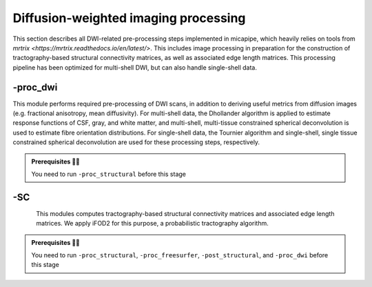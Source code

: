 .. _dwiproc:

.. title:: DWI

Diffusion-weighted imaging processing
============================================================

This section describes all DWI-related pre-processing steps implemented in micapipe, which heavily relies on tools from `mrtrix <https://mrtrix.readthedocs.io/en/latest/>`. This includes image processing in preparation for the construction of tractography-based structural connectivity matrices, as well as associated edge length matrices. This processing pipeline has been optimized for multi-shell DWI, but can also handle single-shell data.

.. image:: sankey_dwi.png
   :align: center

-proc_dwi
--------------------------------------------------------

This module performs required pre-processing of DWI scans, in addition to deriving useful metrics from diffusion images (e.g. fractional anisotropy, mean diffusivity). For multi-shell data, the Dhollander algorithm is applied to estimate response functions of CSF, gray, and white matter, and multi-shell, multi-tissue constrained spherical deconvolution is used to estimate fibre orientation distributions. For single-shell data, the Tournier algorithm and single-shell, single tissue constrained spherical deconvolution are used for these processing steps, respectively.

.. admonition:: Prerequisites 🖐🏼

    You need to run ``-proc_structural`` before this stage

.. image:: proc_dwi.png
   :scale: 30 %
   :align: center

.. tabs::

    .. tab:: Processing steps

        - All DWI scans found in the bids directory are aligned using a rigid-body registration, and concatenated.
        - Concatenated DWI images undergo denoising by MP-PCA and Gibbs ring correction. Residuals are also calculated from denoised images
        - Correction of eddy current-induced distortions and motion
        - Non uniformity bias field correction
        - b0 image is linearly registered to the structural image (nativepro)
        - DWI brain mask is generated by registering MNI152 brain mask to DWI space using previously generated transformations
        - Compute fractional anisotropy and mean diffusivity images
        - Estimate response functions of CSF, gray, and white matter for spherical deconvolution
        - Estimate fibre orientation distributions using spherical deconvolution
        - Compute non-linear transformation from DWI (using white matter fibre orientation distribution image) and structural image aligned to the b0 scan
        - Apply inverse non-linear transformation to 5-tissue-type images for anatomically-constrained tractography
        - Compute track density image with 1 million streamlines using the iFOD1 algorithm. This image is mainly generated for quality control of previous DWI pre-processing.

    .. tab:: Usage

        **Terminal:**

        .. parsed-literal::
            $ mica-pipe **-sub** <subject_id> **-out** <outputDirectory> **-bids** <BIDS-directory> **-proc_dwi**

        **Docker command:**

        .. parsed-literal::
            $ docker -proc_dwi

        **Optional arguments:**

        ``-proc_dwi`` has several optional arguments:

        .. list-table::
            :widths: 75 750
            :header-rows: 1
            :class: tight-table

            * - **Optional argument**
              - **Description**
            * - ``-dwi_main`` ``<path>``
              - Provide path to DWI scans with N number of directions and b0. This will override the default settings: ``<bids>/<sub>/dwi/*_dir-AP_dwi.nii\*``.
            * - ``-dwi_rpe`` ``<path>``
              - Provide path to b0 DWI scan with reverse phase encoding direction. This will override the default settings: ``<bids>/<subject>/dwi/*_dir-PA_dwi.nii\*``
            * - ``-dwi_processed`` ``<path>``
              - The specified image will be used for further DWI processing, instead of performing pre-processing inside the script.
            * - ``-rpe_all``
              - If all DWI directions and b-values are acquired twice with opposite phase encoding directions this option can be used (This option requires that both encoding direction files contain the same number of directions, bvecs and bvals).
            * - ``-regAffine``
              - Specify this option to perform an Affine registration ONLY from DWI to T1w. By default, DWI processing in micapipe performs a non linear registration using ANTs-SyN. We recommend this option for DWI acquisitions with low resolution and/or low SNR. Or if the non-linear registration is not optimal.


        **Multiple inputs:** ``dwi_main`` **and** ``dwi_rpe``

        If your DWI naming scheme is different than the default, and you want to process multiple shells at the same you can do it using the ``-dwi_main`` and ``-dwi_rpe`` flags. When multiple input scans are provided, seperate the filenames by commas, with no space. Don't forget to specify the full path of the images, as shown below; In this example, the ``shell1`` and ``shell2`` scans of ``sub-01`` will be processed:

        .. code-block:: bash
           :caption: Example
           :linenos:
           :emphasize-lines: 2

            mica-pipe -proc_dwi -sub 01 -out <outputDirectory> -bids <BIDS-directory> \
                      -dwi_main <BIDS-directory>/sub-01/dwi/sub-01_acq-shell1_dwi.nii.gz,<BIDS-directory>/sub-01/dwi/sub-01_acq-shell2_dwi.nii.gz

        .. admonition:: Reverse phase encoding flag ⏮

                If you use the argument ``-dwi_rpe`` but your reverse phase encoding image does not contain a *bval* or *bvec* file, the module will
                assume that all the images are b0s (if more than one). If the file specified under the ``-dwi_rpe`` flag contains any weighted image, it will considerably affect most steps of the processing.


    .. tab:: Outputs

        Directories created or populated by **-proc_dwi**:

        .. parsed-literal::

            - <outputDirectory>/micapipe/<sub>/dwi
            - <outputDirectory>/micapipe/<sub>/dwi/eddy
            - <outputDirectory>/micapipe/<sub>/xfms

        Files generated by **-proc_dwi**:

        .. parsed-literal::
            - DWI pre-processing outputs stored in *<outputDirectory>/micapipe/<sub>/dwi*. All outputs are in DWI space:

                - Json card with information about DWI processing:
                   *<sub>_desc-preproc_dwi.json*

                - DWI residuals from denoising:
                    *<sub>_space-dwi_desc-MP-PCA_residuals-dwi.mif*

                - DWI residuals from Gibbs ring correction:
                    *<sub>_space-dwi_desc-deGibbs_residuals-dwi.mif*

                - DWI processed with motion, geometric and Bias-field correction:
                    *<sub>_space-dwi_desc-dwi_preproc.mif*

                - b0 image used for T1w linear registration to DWI space:
                    *<sub>_space-dwi_desc-b0.nii.gz*

                - Subject's T1w image, affine registration to DWI space:
                    *<sub>_space-dwi_desc-t1w_nativepro.nii.gz*

                - DWI brain mask, created from MNI152 mask:
                    *<sub>_space-dwi_desc-brain_mask.nii.gz*

                - Subject's T1w brain mask, affine registration to DWI space:
                    *<sub>_space-dwi_desc-t1w_nativepro-brain.nii.gz*

                - Subject's T1w image, non-linear registration to DWI space:
                    *<sub>_space-dwi_desc-t1w_nativepro_NL.nii.gz*

                - 5-tissue-types segmentation, non-linear registration to DWI space:
                    *<sub>_space-dwi_desc-5tt.nii.gz*

                - Diffusion tensor image (DTI):
                    *<sub>_space-dwi_model-DTI.mif*

                - Fractional anisotropy derived from DTI:
                    *<sub>_space-dwi_model-DTI_map-FA.mif*

                - Mean apparent diffusion coefficient (mean diffusivity) derived from DTI:
                    *<sub>_space-dwi_model-DTI_map-ADC.mif*

                - Normalized fibre orientation distribution for CSF, gray and white matter:
                    *<sub>_space-dwi_model-CSD_map-FOD_desc-csfNorm.mif*
                    *<sub>_space-dwi_model-CSD_map-FOD_desc-gmNorm.mif*
                    *<sub>_space-dwi_model-CSD_map-FOD_desc-wmNorm.mif*

                - Gray/White matter interface mask:
                    *<sub>_space-dwi_desc-gmwmi-mask.mif*

                - Track density image generated from a tractogram of 1 million streamlines, for quality check:
                    *<sub>_space-dwi_desc-iFOD1-1M_tdi.mif*
                    *<sub>_space-dwi_desc-iFOD1-1M_tractography.json*

            - DWI registration files are found in *<outputDirectory>/micapipe/<sub>/xfms*

                - Rigid registrations between shells:
                    *<sub>*_from-acq-<shellN>_to-acq-<shell0>_mode-image_desc-rigid_0GenericAffine.mat
                    *<sub>*_from-acq-<shellN>_to-acq-<shell0>_mode-image_desc-rigid_InverseWarped.nii.gz
                    *<sub>*_from-acq-<shellN>_to-acq-<shell0>_mode-image_desc-rigid_Warped.nii.gz

                - Affine registration between T1w nativepro and DWI space:
                    *<sub>*_space-dwi_from-dwi_to-nativepro_mode-image_desc-affine_0GenericAffine.mat
                    *<sub>*_space-dwi_from-dwi_to-nativepro_mode-image_desc-affine_InverseWarped.nii.gz
                    *<sub>*_space-dwi_from-dwi_to-nativepro_mode-image_desc-affine_Warped.nii.gz

                - Non-linear registrations between T1w in dwi space to wmNorm in dwi space:
                    *<sub>*_space-dwi_from-dwi_to-dwi_mode-image_desc-SyN_0GenericAffine.mat
                    *<sub>*_space-dwi_from-dwi_to-dwi_mode-image_desc-SyN_1InverseWarp.nii.gz
                    *<sub>*_space-dwi_from-dwi_to-dwi_mode-image_desc-SyN_1Warp.nii.gz
                    *<sub>*_space-dwi_from-dwi_to-dwi_mode-image_desc-SyN_InverseWarped.nii.gz
                    *<sub>*_space-dwi_from-dwi_to-dwi_mode-image_desc-SyN_Warped.nii.gz

            - All outputs from FSL eddy are stored in:
                *<outputDirectory>/micapipe/<sub>/dwi/eddy*

    .. tab:: TDI quality

        A tract density image (TDI) is a low density snapshot of the tractogram that will be generated in the ``-SC`` module. It is useful in providing a quick overview of the DWI processing quality. We strongly recommend to take your time in checking the quality of the processed DWI before generating the structural connectomes (``-SC``). An abnormal TDI image is a reflection of many different issues with the DWI acquisition or processing, such as:

         - Issues with the DWI DICOMS (missing directions, cropped images, low signal, etc);
         - Low signal to noise ratio (low quality or low resolution);
         - Not enough diffusion directions;
         - Registration errors;
         - Bad encoding of the gradient direction tables (bvecs);
         - Bad encoding of the shell values (bvals);
         - Wrong assignation/encoding of the b0 images (bvals);
         - Large motion artifacts...

        File: ``<outputDirectory>/micapipe/<sub>/dwi/<sub>_space-dwi_desc-iFOD1-1M_tdi.mif``

        .. figure:: tdi_qc.png
            :align: center


-SC
--------------------------------------------------------

.. figure:: SC-schaefer.gif
    :align: left
    :scale: 25 %

This modules computes tractography-based structural connectivity matrices and associated edge length matrices. We apply iFOD2 for this purpose, a probabilistic tractography algorithm.

.. admonition:: Prerequisites 🖐🏼

    You need to run ``-proc_structural``, ``-proc_freesurfer``, ``-post_structural``, and ``-proc_dwi`` before this stage

.. image:: SC.png
   :scale: 40 %
   :align: center

.. tabs::

    .. tab:: Processing steps

        - Compute tractogram with specified number of streamlines using iFOD2 algorithm
        - Build structural connectomes and edge length matrices from cortical, subcortical, and cerebellar parcellations non-linearly registered to DWI space
        - If requested, compute automatic bundle segmentation using `auto tractography <https://github.com/lconcha/auto_tracto>`_.

    .. tab:: Usage

        **Terminal:**

        .. parsed-literal::
            $ mica-pipe **-sub** <subject_id> **-out** <outputDirectory> **-bids** <BIDS-directory> **-SC**

        **Docker command:**

        .. parsed-literal::
            $ docker -SC

        **Optional arguments:**

        ``-SC`` supports different optional arguments:

        .. list-table::
            :widths: 10 500
            :header-rows: 1
            :class: tight-table

            * - **Optional argument**
              - **Description**
            * - ``-tracts`` ``<num>``
              - Number of streamlines used when computing the tractogram (default is *40M*, where 'M' stands for millions, same as *40,000,000*)
            * - ``-keep_tck``
              - If specified, the tractogram will be copied to *<outputDirectory>/micapipe/<sub>/dwi/*. By default the tractogram is erased at the end of this module given the large file size.
            * - ``-autoTract``
              - Performs automatic bundle segmentation (optional). See `Automatic Bundle Segmentation <../05.autotract/index.html>`_ for further information.

    .. tab:: Outputs

        Directories created or populated by **-SC**:

        .. parsed-literal::

            - <outputDirectory>/micapipe/<sub>/dwi
            - <outputDirectory>/micapipe/<sub>/dwi/connectomes

        Files generated by **-SC**:

        .. parsed-literal::
            - SC processing outputs stored in *<outputDirectory>/micapipe/<sub>/dwi*:

                - Track density image generated with specified number of streamlines:
                   *<sub>_space-dwi_desc-iFOD1-<num>_tdi.mif*

                - Subcortical segmentation in DWI space:
                   *<sub>_space-dwi_atlas-subcortical.nii.gz*

                - Cerebellar parcellation in DWI space:
                   *<sub>_space-dwi_atlas-cerebellum.nii.gz*

            - Connectome and edge length outputs are stored in *<outputDirectory>/micapipe/<sub>/dwi/connectomes*:
                - *<sub>_space-dwi_atlas-<parcellation>_desc-iFOD2-<tracts>-SIFT2_<nodes>-connectome.txt*
                - *<sub>_space-dwi_atlas-<parcellation>_desc-iFOD2-<tracts>-SIFT2_<nodes>-edgeLengths.txt*

                Note on structural connectomes: *<nodes>* can be either...
                   - *cor*: Only cortical nodes are represented in the connectomes/edge length matrix
                   - *sub*: Subcortical and cortical nodes are represented in the the connectomes/edge length matrix
                   - *full*: Subcortical, cerebellar, and cortical nodes are represented in the the connectomes/edge length matrix
